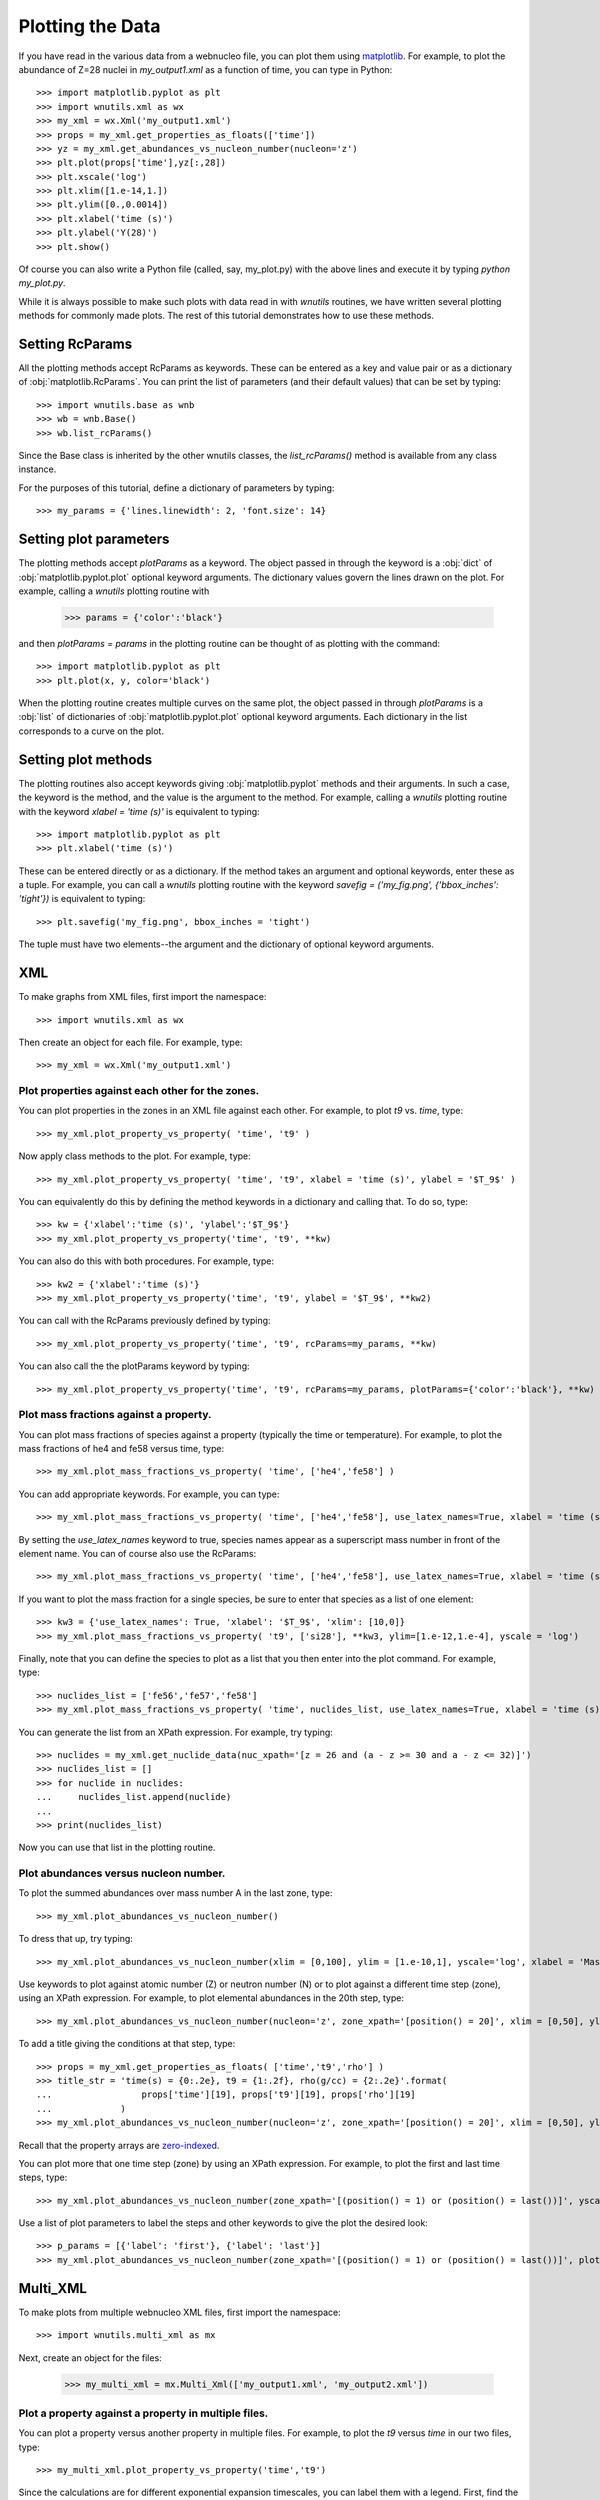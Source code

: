 .. _plotting:

Plotting the Data
==================

If you have read in the various data from a webnucleo file, you can
plot them using `matplotlib <https://matplotlib.org>`_.  For example, to
plot the abundance of Z=28 nuclei in `my_output1.xml` as a function of time,
you can type in Python::

    >>> import matplotlib.pyplot as plt
    >>> import wnutils.xml as wx
    >>> my_xml = wx.Xml('my_output1.xml')
    >>> props = my_xml.get_properties_as_floats(['time'])
    >>> yz = my_xml.get_abundances_vs_nucleon_number(nucleon='z')
    >>> plt.plot(props['time'],yz[:,28])
    >>> plt.xscale('log')
    >>> plt.xlim([1.e-14,1.])
    >>> plt.ylim([0.,0.0014])
    >>> plt.xlabel('time (s)')
    >>> plt.ylabel('Y(28)')
    >>> plt.show()

Of course you can also write a Python file (called, say, my_plot.py)
with the above lines and execute it by typing `python my_plot.py`.

While it is always possible to make such plots with data read in with `wnutils`
routines, we have written several plotting methods for commonly made plots.  The
rest of this tutorial demonstrates how to use these methods.

Setting RcParams
----------------

All the plotting methods accept RcParams as keywords.  These can be entered as
a key and value pair or as a dictionary of :obj:`matplotlib.RcParams`.  You can
print the list of parameters (and their default values) that can be set by typing::

    >>> import wnutils.base as wnb
    >>> wb = wnb.Base()
    >>> wb.list_rcParams()

Since the Base class is inherited by the other wnutils classes, the
`list_rcParams()` method is available from any class instance.

For the purposes of this tutorial,
define a dictionary of parameters by typing::

    >>> my_params = {'lines.linewidth': 2, 'font.size': 14}

Setting plot parameters
-----------------------

The plotting methods accept `plotParams` as a keyword.  The object
passed in through the keyword is a :obj:`dict`
of :obj:`matplotlib.pyplot.plot` optional keyword arguments.
The dictionary values govern
the lines drawn on the plot.  For example, calling a `wnutils`
plotting routine with

    >>> params = {'color':'black'}

and then `plotParams = params` in the plotting routine can be thought of
as plotting with the command::

    >>> import matplotlib.pyplot as plt
    >>> plt.plot(x, y, color='black')

When the plotting routine creates multiple curves on the same plot,
the object passed in
through `plotParams` is a :obj:`list` of dictionaries
of :obj:`matplotlib.pyplot.plot` optional keyword arguments.
Each dictionary in the list corresponds to a curve on the plot.

Setting plot methods
--------------------

The plotting routines also accept keywords giving :obj:`matplotlib.pyplot`
methods and their arguments.  In such a case, the keyword is the method,
and the value is the argument to the method.  For example,
calling a `wnutils` plotting routine with the
keyword `xlabel = 'time (s)'` is equivalent to typing::

    >>> import matplotlib.pyplot as plt
    >>> plt.xlabel('time (s)')

These can be entered directly or as a dictionary.  If the method takes
an argument and optional keywords, enter these as a tuple.  For example,
you can call a `wnutils` plotting routine with the keyword
`savefig = ('my_fig.png', {'bbox_inches': 'tight'})` is equivalent to typing::

    >>> plt.savefig('my_fig.png', bbox_inches = 'tight')

The tuple must have two elements--the argument and the dictionary of optional
keyword arguments.

XML
---

To make graphs from XML files, first import the namespace::

    >>> import wnutils.xml as wx

Then create an object for each file.  For example, type::

    >>> my_xml = wx.Xml('my_output1.xml')

Plot properties against each other for the zones.
.................................................

You can plot properties in the zones in an XML file against each other.  For
example, to plot `t9` vs. `time`, type::

    >>> my_xml.plot_property_vs_property( 'time', 't9' )

Now apply class methods to the plot.  For example, type::

    >>> my_xml.plot_property_vs_property( 'time', 't9', xlabel = 'time (s)', ylabel = '$T_9$' )

You can equivalently do this by defining the method keywords in a dictionary and
calling that.  To do so, type::

    >>> kw = {'xlabel':'time (s)', 'ylabel':'$T_9$'}
    >>> my_xml.plot_property_vs_property('time', 't9', **kw)

You can also do this with both procedures.  For example, type::

    >>> kw2 = {'xlabel':'time (s)'}
    >>> my_xml.plot_property_vs_property('time', 't9', ylabel = '$T_9$', **kw2)

You can call with the RcParams previously defined by typing::

    >>> my_xml.plot_property_vs_property('time', 't9', rcParams=my_params, **kw)

You can also call the the plotParams keyword by typing::

    >>> my_xml.plot_property_vs_property('time', 't9', rcParams=my_params, plotParams={'color':'black'}, **kw)

Plot mass fractions against a property.
.........................................

You can plot mass fractions of species against a property (typically the time
or temperature).  For example, to plot the mass fractions of he4 and fe58 
versus time, type::

    >>> my_xml.plot_mass_fractions_vs_property( 'time', ['he4','fe58'] )

You can add appropriate keywords.  For example, you can type::

    >>> my_xml.plot_mass_fractions_vs_property( 'time', ['he4','fe58'], use_latex_names=True, xlabel = 'time (s)', xlim=[1.e-6,1], xscale = 'log', ylim=[0,1])

By setting the `use_latex_names` keyword to true, species names appear as
a superscript mass number in front of the element name.  You can of course also
use the RcParams::

    >>> my_xml.plot_mass_fractions_vs_property( 'time', ['he4','fe58'], use_latex_names=True, xlabel = 'time (s)', xlim=[1.e-6,1], xscale = 'log', ylim=[0,1], rcParams=my_params)

If you want to plot the mass fraction for a single species,
be sure to enter that species as a list of one element::

    >>> kw3 = {'use_latex_names': True, 'xlabel': '$T_9$', 'xlim': [10,0]}
    >>> my_xml.plot_mass_fractions_vs_property( 't9', ['si28'], **kw3, ylim=[1.e-12,1.e-4], yscale = 'log')

Finally, note that you can define the species to plot as a list that you then
enter into the plot command.  For example, type::

    >>> nuclides_list = ['fe56','fe57','fe58']
    >>> my_xml.plot_mass_fractions_vs_property( 'time', nuclides_list, use_latex_names=True, xlabel = 'time (s)', xlim=[1.e-6,1], xscale = 'log', ylim=[0,0.5], rcParams=my_params)

You can generate the list from an XPath expression.  For example, try typing::

    >>> nuclides = my_xml.get_nuclide_data(nuc_xpath='[z = 26 and (a - z >= 30 and a - z <= 32)]')
    >>> nuclides_list = []
    >>> for nuclide in nuclides:
    ...     nuclides_list.append(nuclide)
    ...
    >>> print(nuclides_list)

Now you can use that list in the plotting routine.

Plot abundances versus nucleon number.
......................................

To plot the summed abundances over mass number A in the last zone, type::

    >>> my_xml.plot_abundances_vs_nucleon_number()

To dress that up, try typing::

    >>> my_xml.plot_abundances_vs_nucleon_number(xlim = [0,100], ylim = [1.e-10,1], yscale='log', xlabel = 'Mass Number, A', ylabel = 'Y(A)')

Use keywords to plot against atomic number (Z) or neutron number (N) or to plot
against a different time step (zone), using an XPath expression.  For example,
to plot elemental abundances in the 20th step, type::

    >>> my_xml.plot_abundances_vs_nucleon_number(nucleon='z', zone_xpath='[position() = 20]', xlim = [0,50], ylim = [1.e-10,1], yscale='log', xlabel = 'Atomic Number, Z', ylabel = 'Y(Z)')

To add a title giving the conditions at that step, type::

    >>> props = my_xml.get_properties_as_floats( ['time','t9','rho'] )
    >>> title_str = 'time(s) = {0:.2e}, t9 = {1:.2f}, rho(g/cc) = {2:.2e}'.format(
    ...                 props['time'][19], props['t9'][19], props['rho'][19]
    ...             )
    >>> my_xml.plot_abundances_vs_nucleon_number(nucleon='z', zone_xpath='[position() = 20]', xlim = [0,50], ylim = [1.e-10,1], yscale='log', xlabel = 'Atomic Number, Z', ylabel = 'Y(Z)', title=title_str)

Recall that the property arrays are
`zero-indexed <https://en.wikipedia.org/wiki/Zero-based_numbering>`_.

You can plot more that one time step (zone) by using an XPath expression.
For example, to plot the first and last time steps, type::

    >>> my_xml.plot_abundances_vs_nucleon_number(zone_xpath='[(position() = 1) or (position() = last())]', yscale = 'log', ylim = [1.e-10,1])

Use a list of plot parameters to label the steps and other keywords to
give the plot the desired look::

    >>> p_params = [{'label': 'first'}, {'label': 'last'}]
    >>> my_xml.plot_abundances_vs_nucleon_number(zone_xpath='[(position() = 1) or (position() = last())]', plotParams = p_params, yscale = 'log', ylim = [1.e-10,1], xlabel = 'A, Mass Number', ylabel = 'Y(A)', xlim = [0,100], legend = {'title': 'time step', 'shadow': True})

Multi_XML
---------

To make plots from multiple webnucleo XML files, first import the namespace::

    >>> import wnutils.multi_xml as mx

Next, create an object for the files:

    >>> my_multi_xml = mx.Multi_Xml(['my_output1.xml', 'my_output2.xml'])

Plot a property against a property in multiple files.
.....................................................

You can plot a property versus another property in multiple files.  For
example, to plot the `t9` versus `time` in our two files, type::

    >>> my_multi_xml.plot_property_vs_property('time','t9')

Since the calculations are for different exponential expansion timescales,
you can label them with a legend.  First, find the timescale by noting
that :math:`\rho(t) = \rho(0) \exp(-t/\tau)`.  This means that
:math:`\tau = -t\ /\ln\left(\rho(t)/\rho(0)\right)`.  Choose, say, step 150 to
compute the `tau` for the two calcluations.  You can type::

    >>> import math
    >>> xmls = my_multi_xml.get_xml()
    >>> p_params = []
    >>> for xml in xmls:
    ...     props = xml.get_properties_as_floats(['time','rho'])
    ...     tau = -props['time'][150] / math.log(props['rho'][150]/props['rho'][0])
    ...     p_params.append({'label':('{:8.2f}'.format(tau)).strip() + 's'})
    ... 

Now call the plot method with the plotParams keyword by typing::

    >>> my_multi_xml.plot_property_vs_property('time','t9', plotParams = p_params, legend={'title':'tau'})

Notice the call to the legend keyword.  The keyword values can be any
valid keyword argument to :obj:`matplotlib.pyplot.legend`.  Thus, for example,
you could type::

    >>> my_multi_xml.plot_property_vs_property('time','t9', plotParams = p_params, legend={'title':'tau', 'shadow':True})

Plot a mass fraction against a property in multiple files.
..........................................................

You can also plot a mass fraction versus a property in multiple files.
For example, to plot the mass fraction of fe58 as a function of time
(and using the labels you defined above), type::

    >>> my_multi_xml.plot_mass_fraction_vs_property('time', 'fe58', plotParams = p_params, legend={'title':'tau'})

:obj:`wnutils.multi_xml.Multi_Xml` plotting methods accept valid `rcParams` and
other keywords, as in the :obj:`wnutils.xml.Xml` methods.

H5
----

To make plots from webnucleo HDF5 file, first import the namespace::

    >>> import wnutils.h5 as w5

Next, create an object for each file by typing::

    >>> my_h5 = w5.H5('my_output1.h5')

Plot a property versus a property for a given zone.
...................................................

You can plot the values of two properties in all groups
against each other for a given zone.  For
example, to plot `t9` versus `time` in the zone with labels `2`, `0`, `0`,
type::

    >>> zone = ('2','0','0')
    >>> kws = {'xlabel': 'time (yr)', 'ylabel': '$T_9$'}
    >>> my_h5.plot_zone_property_vs_property(zone, 'time', 't9', xfactor=3.15e7, **kws)

In the calculation that gave the output in `my_output1.h5`,
the temperature and density in zones were constant in time.

Plot mass fractions versus a property for a given zone.
.......................................................

You can plot mass fractions against a property for a given zone.  For example,
type::

     >>> my_h5.plot_zone_mass_fractions_vs_property(
     ...     ('1','0','0'), 'time', ['he4', 'c12','o16'], yscale = 'log',
     ...      ylim = [1.e-5,1], xscale = 'log', xlim = [1,1.e5], xfactor = 3.15e7,
     ...      xlabel = 'time (yr)', use_latex_names=True
     ... )

Note, this is equivalent to typing::

     >>> zone = ('1','0','0')
     >>> species = ['he4','c12','o16']
     >>> kwa = {'xlim': [1,1.e5], 'ylim': [1.e-5,1]}
     >>> kwb = {'xscale': 'log', 'yscale': 'log', 'xfactor': 3.15e7}
     >>> kwc = {'xlabel': 'time (yr)', 'use_latex_names': True}
     >>> my_h5.plot_zone_mass_fractions_vs_property( zone, 'time', species, **kwa, **kwb, **kwc)

Or, in Python 3.5 or greater, you can type::

     >>> kws = {**kwa,**kwb,**kwc}
     >>> my_h5.plot_zone_mass_fractions_vs_property( zone, 'time', species, **kws)

Plot a property in the zones of a given group.
..............................................

To plot a property in all the zones of a given group, say, Step number 125,
you can, for example, type::

    >>> my_h5.plot_group_property_in_zones('Step 00125', 't9')

This shows the temperature (in billions of Kelvins) in the zones.  The
innermost (first) zone is the hottest.

Plot mass fractions for a given group.
......................................

You can plot the mass fractions for a given group.  The abscissa of the
plot in this case will be a zone index.  For example, type::

     >>> my_h5.plot_group_mass_fractions(
     ...     'Step 00125', ['he4', 'c12','o16'], use_latex_names=True
     ... )

Plot group mass fractions versus a property.
............................................

In the previous example, you simply plotted the mass fractions against
their zone.  You can also plot against a zone property.  For example,
type::

     >>> my_h5.plot_group_mass_fractions_vs_property(
     ...     'Step 00125', 't9', ['he4', 'c12','o16'], use_latex_names=True
     ... )

Notice that the plot shows the lowest temperature zone to the right part
of the plot.  To show the graph with the innermost (hottest) zones plotted
to the right, use the `xlim` keyword::

     >>> my_h5.plot_group_mass_fractions_vs_property(
     ...     'Step 00125', 't9', ['he4', 'c12','o16'], use_latex_names=True, xlim = [0.3,0]
     ... )

Multi_H5
---------

To make plots from multiple webnucleo HDF5 files, first import the namespace::

    >>> import wnutils.multi_h5 as m5

Next, create an object for the files:

    >>> my_multi_h5 = m5.Multi_H5(['my_output1.h5', 'my_output2.h5'])

Plot a zone property against a property in multiple files.
..........................................................

You can plot a property versus another property in multiple files.  For
example, to plot the `neutron exposure` versus `time` in our two files, type::

    >>> zone = ('0','0','0')
    >>> my_multi_h5.plot_zone_property_vs_property(zone, 'time',('exposure', 'n'))

Notice that the `neutron exposure` property is input as a tuple
because, in this case, the property identifier has two parts: a `name` string
('exposure') and a `tag1` string ('n').
As discussed in the :ref:`reading` tutorial,
a property can have a name
and up to two tags; thus, the tuple identifying the property could have
up to three elements.  The neutron exposure is usually
labeled :math:`\tau_n` and has units of :math:`mb^{-1}`, that is,
inverse `millibarns <https://en.wikipedia.org/wiki/Barn_(unit)>`_.
The difference in the two calculations
is that the first was for a mixing timescale of 10\ :sup:`7` seconds while the
second was for a mixing timescale of 10\ :sup:`9` seconds.  We can thus add
a legend by typing::

    >>> p_params = [{'label':'$10^7\ s$', 'color':'black', 'linestyle':'-'}, {'label':'$10^9\ s$', 'color':'black', 'linestyle':':'}]

Now call the plot method with the plotParams keyword by typing::

    >>> my_multi_h5.plot_zone_property_vs_property(
    ...     zone, 'time',('exposure', 'n'), plotParams = p_params, legend={'title':'$\\tau_{mix}$'},
    ...     xlabel='time (yr)', xfactor=3.15e7, ylabel='$\\tau_n(mb^{-1})$'
    ... )

As with :obj:`wnutils.multi_xml`, the legend keyword values can be any
valid keyword argument to :obj:`matplotlib.pyplot.legend`.  Thus, for example,
you could type::

    >>> my_multi_h5.plot_zone_property_vs_property(
    ...     zone, 'time',('exposure', 'n'), plotParams = p_params,
    ...     legend={'title':'$\\tau_{mix}$', 'shadow':True},
    ...     xlabel='time (yr)', xfactor=3.15e7, ylabel='$\\tau_n(mb^{-1})$'
    ... )

Plot a zone mass fraction against a property in multiple files.
...............................................................

You can also plot a mass fraction versus a property in multiple files.
For example, to plot the mass fraction of fe56 as a function of time,
type::

    >>> my_multi_h5.plot_zone_mass_fraction_vs_property(zone, 'time', 'fe56', plotParams = p_params, legend={'title':'$\\tau_{mix}$'})

:obj:`wnutils.multi_h5.Multi_H5` plotting methods accept valid `rcParams` and
other keywords, as in the :obj:`wnutils.h5.H5` methods.

